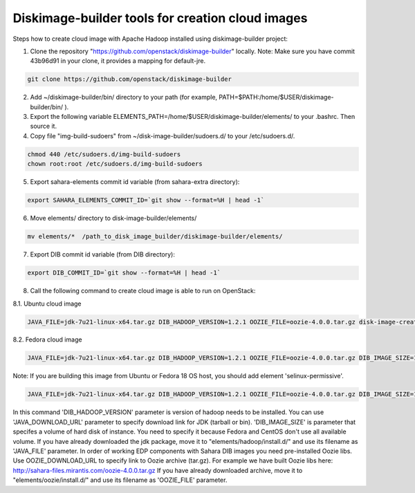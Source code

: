 Diskimage-builder tools for creation cloud images
=================================================

Steps how to create cloud image with Apache Hadoop installed using diskimage-builder project:

1. Clone the repository "https://github.com/openstack/diskimage-builder" locally. Note: Make sure you have commit 43b96d91 in your clone, it provides a mapping for default-jre.

.. sourcecode:: bash

    git clone https://github.com/openstack/diskimage-builder

2. Add ~/diskimage-builder/bin/ directory to your path (for example, PATH=$PATH:/home/$USER/diskimage-builder/bin/ ).

3. Export the following variable ELEMENTS_PATH=/home/$USER/diskimage-builder/elements/ to your .bashrc. Then source it.

4. Copy file "img-build-sudoers" from ~/disk-image-builder/sudoers.d/ to your /etc/sudoers.d/.

.. sourcecode:: bash

    chmod 440 /etc/sudoers.d/img-build-sudoers
    chown root:root /etc/sudoers.d/img-build-sudoers

5. Export sahara-elements commit id variable (from sahara-extra directory):

.. sourcecode:: bash

    export SAHARA_ELEMENTS_COMMIT_ID=`git show --format=%H | head -1`

6. Move elements/ directory to disk-image-builder/elements/

.. sourcecode:: bash

    mv elements/*  /path_to_disk_image_builder/diskimage-builder/elements/

7. Export DIB commit id variable (from DIB directory):

.. sourcecode:: bash

    export DIB_COMMIT_ID=`git show --format=%H | head -1`

8. Call the following command to create cloud image is able to run on OpenStack:

8.1. Ubuntu cloud image

.. sourcecode:: bash

    JAVA_FILE=jdk-7u21-linux-x64.tar.gz DIB_HADOOP_VERSION=1.2.1 OOZIE_FILE=oozie-4.0.0.tar.gz disk-image-create base vm hadoop oozie ubuntu root-passwd -o ubuntu_hadoop_1_2_1

8.2. Fedora cloud image

.. sourcecode:: bash

    JAVA_FILE=jdk-7u21-linux-x64.tar.gz DIB_HADOOP_VERSION=1.2.1 OOZIE_FILE=oozie-4.0.0.tar.gz DIB_IMAGE_SIZE=10 disk-image-create base vm fedora hadoop root-passwd oozie -o fedora_hadoop_1_2_1

Note: If you are building this image from Ubuntu or Fedora 18 OS host, you should add element 'selinux-permissive'.

.. sourcecode:: bash

    JAVA_FILE=jdk-7u21-linux-x64.tar.gz DIB_HADOOP_VERSION=1.2.1 OOZIE_FILE=oozie-4.0.0.tar.gz DIB_IMAGE_SIZE=10 disk-image-create base vm fedora hadoop root-passwd oozie selinux-permissive -o fedora_hadoop_1_2_1

In this command 'DIB_HADOOP_VERSION' parameter is version of hadoop needs to be installed.
You can use 'JAVA_DOWNLOAD_URL' parameter to specify download link for JDK (tarball or bin).
'DIB_IMAGE_SIZE' is parameter that specifes a volume of hard disk of instance. You need to specify it because Fedora and CentOS don't use all available volume.
If you have already downloaded the jdk package, move it to "elements/hadoop/install.d/" and use its filename as 'JAVA_FILE' parameter.
In order of working EDP components with Sahara DIB images you need pre-installed Oozie libs.
Use OOZIE_DOWNLOAD_URL to specify link to Oozie archive (tar.gz). For example we have built Oozie libs here:
http://sahara-files.mirantis.com/oozie-4.0.0.tar.gz
If you have already downloaded archive, move it to "elements/oozie/install.d/" and use its filename as 'OOZIE_FILE' parameter.
